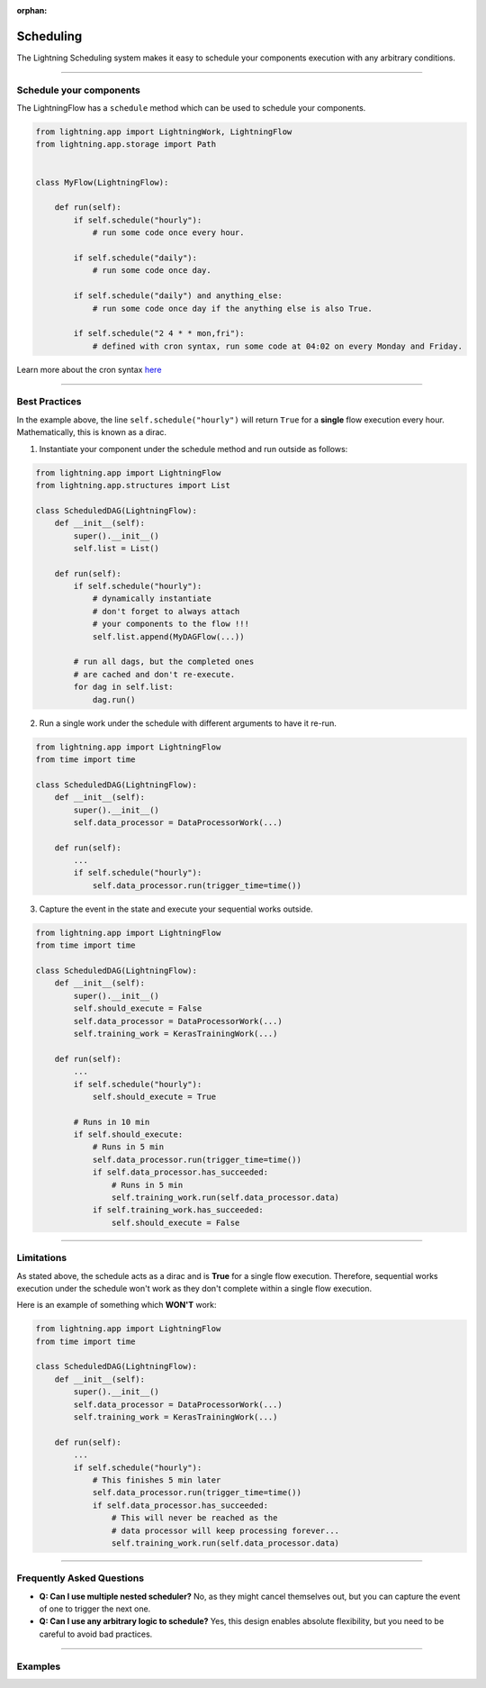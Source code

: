 :orphan:

##########
Scheduling
##########

The Lightning Scheduling system makes it easy to schedule your components execution with any arbitrary conditions.


----

************************
Schedule your components
************************

The LightningFlow has a ``schedule`` method which can be used to schedule your components.

.. code-block:: python

    from lightning.app import LightningWork, LightningFlow
    from lightning.app.storage import Path


    class MyFlow(LightningFlow):

        def run(self):
            if self.schedule("hourly"):
                # run some code once every hour.

            if self.schedule("daily"):
                # run some code once day.

            if self.schedule("daily") and anything_else:
                # run some code once day if the anything else is also True.

            if self.schedule("2 4 * * mon,fri"):
                # defined with cron syntax, run some code at 04:02 on every Monday and Friday.

Learn more about the cron syntax `here <https://github.com/kiorky/croniter>`_

----

**************
Best Practices
**************

In the example above, the line ``self.schedule("hourly")`` will return ``True`` for a **single** flow execution every hour. Mathematically, this is known as a dirac.

1. Instantiate your component under the schedule method and run outside as follows:

.. code-block:: python

    from lightning.app import LightningFlow
    from lightning.app.structures import List

    class ScheduledDAG(LightningFlow):
        def __init__(self):
            super().__init__()
            self.list = List()

        def run(self):
            if self.schedule("hourly"):
                # dynamically instantiate
                # don't forget to always attach
                # your components to the flow !!!
                self.list.append(MyDAGFlow(...))

            # run all dags, but the completed ones
            # are cached and don't re-execute.
            for dag in self.list:
                dag.run()


2. Run a single work under the schedule with different arguments to have it re-run.

.. code-block:: python

    from lightning.app import LightningFlow
    from time import time

    class ScheduledDAG(LightningFlow):
        def __init__(self):
            super().__init__()
            self.data_processor = DataProcessorWork(...)

        def run(self):
            ...
            if self.schedule("hourly"):
                self.data_processor.run(trigger_time=time())


3. Capture the event in the state and execute your sequential works outside.

.. code-block:: python

    from lightning.app import LightningFlow
    from time import time

    class ScheduledDAG(LightningFlow):
        def __init__(self):
            super().__init__()
            self.should_execute = False
            self.data_processor = DataProcessorWork(...)
            self.training_work = KerasTrainingWork(...)

        def run(self):
            ...
            if self.schedule("hourly"):
                self.should_execute = True

            # Runs in 10 min
            if self.should_execute:
                # Runs in 5 min
                self.data_processor.run(trigger_time=time())
                if self.data_processor.has_succeeded:
                    # Runs in 5 min
                    self.training_work.run(self.data_processor.data)
                if self.training_work.has_succeeded:
                    self.should_execute = False

----

***********
Limitations
***********

As stated above, the schedule acts as a dirac and is **True** for a single flow execution.
Therefore, sequential works execution under the schedule won't work as they don't complete within a single flow execution.

Here is an example of something which **WON'T** work:

.. code-block:: python

    from lightning.app import LightningFlow
    from time import time

    class ScheduledDAG(LightningFlow):
        def __init__(self):
            super().__init__()
            self.data_processor = DataProcessorWork(...)
            self.training_work = KerasTrainingWork(...)

        def run(self):
            ...
            if self.schedule("hourly"):
                # This finishes 5 min later
                self.data_processor.run(trigger_time=time())
                if self.data_processor.has_succeeded:
                    # This will never be reached as the
                    # data processor will keep processing forever...
                    self.training_work.run(self.data_processor.data)

----

**************************
Frequently Asked Questions
**************************

- **Q: Can I use multiple nested scheduler?** No, as they might cancel themselves out, but you can capture the event of one to trigger the next one.

- **Q: Can I use any arbitrary logic to schedule?** Yes, this design enables absolute flexibility, but you need to be careful to avoid bad practices.

----

********
Examples
********

.. raw:: html

    <div class="display-card-container">
        <div class="row">

.. displayitem::
   :header: Build a DAG
   :description: Learn how to schedule a DAG execution
   :col_css: col-md-4
   :button_link: ../examples/dag/dag.html
   :height: 180
   :tag: Intermediate

.. raw:: html

        </div>
    </div>
